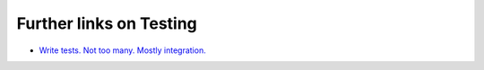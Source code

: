 Further links on Testing
##################################################


- `Write tests. Not too many. Mostly integration. <https://kentcdodds.com/blog/write-tests>`__
